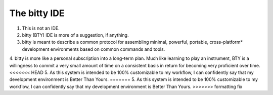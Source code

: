 The bitty IDE
=============


1. This is not an IDE.
2. bitty (BTY) IDE is more of a suggestion, if anything. 
3. bitty is meant to describe a common protocol for assembling minimal, powerful, portable, cross-platform* development environments based on common commands and tools. 
4. bitty is more like a personal subscription into a long-term plan. Much like learning to play an instrument, BTY is a willingness to commit a very small amount of time on a consistent basis in return for becoming very proficient over time.
<<<<<<< HEAD
5. As this system is intended to be 100% customizable to my workflow, I can confidently say that my development environment is Better Than Yours. 
=======
5. As this system is intended to be 100% customizable to my workflow, I can confidently say that my development environment is Better Than Yours. 
>>>>>>> formatting fix
